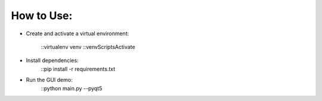 How to Use:
===========

* Create and activate a virtual environment:
	
    ::virtualenv venv
    ::venv\Scripts\Activate

* Install dependencies:
	::pip install -r requirements.txt
	
* Run the GUI demo:
	::python main.py --pyqt5
